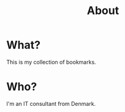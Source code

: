 #+title: About

* What?
  
  This is my collection of bookmarks.

* Who?

  I'm an IT consultant from Denmark.
